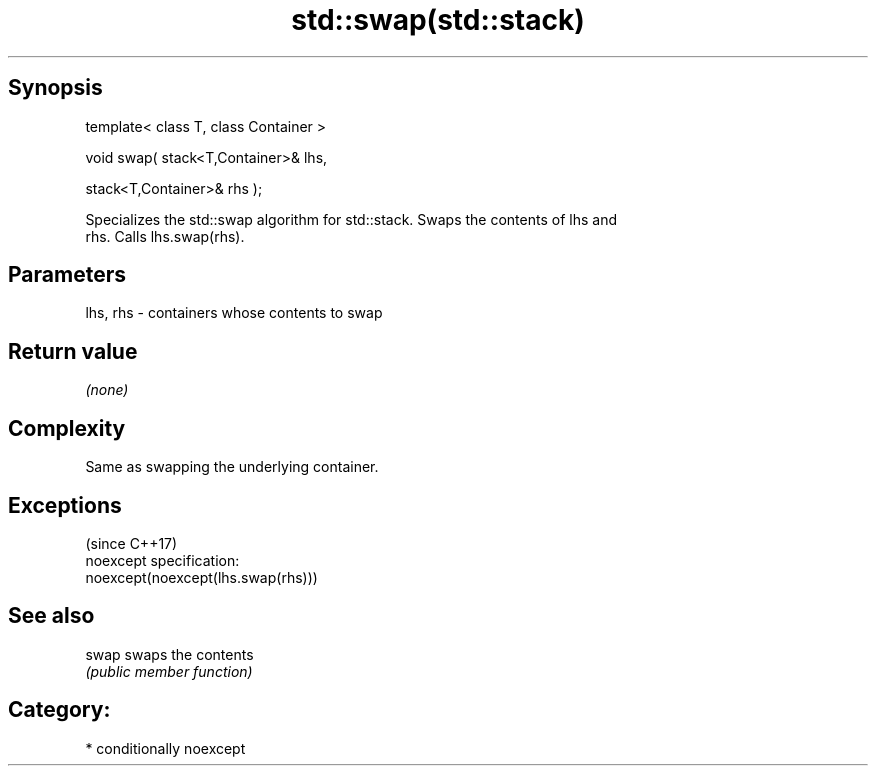 .TH std::swap(std::stack) 3 "Sep  4 2015" "2.0 | http://cppreference.com" "C++ Standard Libary"
.SH Synopsis
   template< class T, class Container >

   void swap( stack<T,Container>& lhs,

   stack<T,Container>& rhs );

   Specializes the std::swap algorithm for std::stack. Swaps the contents of lhs and
   rhs. Calls lhs.swap(rhs).

.SH Parameters

   lhs, rhs - containers whose contents to swap

.SH Return value

   \fI(none)\fP

.SH Complexity

   Same as swapping the underlying container.

.SH Exceptions
                                     (since C++17)
   noexcept specification:
   noexcept(noexcept(lhs.swap(rhs)))

.SH See also

   swap swaps the contents
        \fI(public member function)\fP

.SH Category:

     * conditionally noexcept
